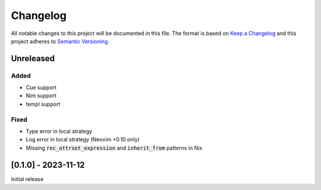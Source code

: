.. default-role:: code

###########
 Changelog
###########

All notable changes to this project will be documented in this file. The format
is based on `Keep a Changelog`_ and this project adheres to `Semantic
Versioning`_.


Unreleased
##########

Added
=====

- Cue support
- Nim support
- templ support

Fixed
=====

- Type error in local strategy
- Log error in local strategy (Neovim <0.10 only)
- Missing `rec_attrset_expression` and `inherit_from` patterns in Nix


[0.1.0] - 2023-11-12
####################

Initial release



.. ----------------------------------------------------------------------------
.. _Keep a Changelog: https://keepachangelog.com/en/1.0.0/,
.. _Semantic Versioning: https://semver.org/spec/v2.0.0.html
